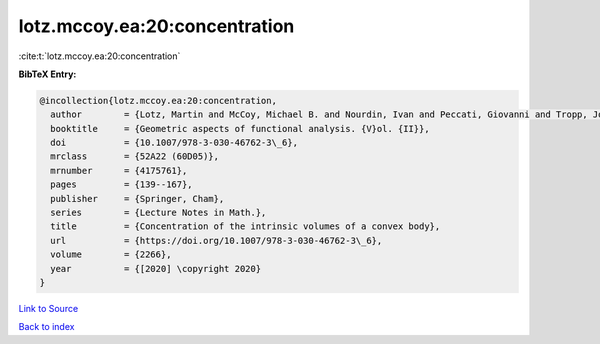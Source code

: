 lotz.mccoy.ea:20:concentration
==============================

:cite:t:`lotz.mccoy.ea:20:concentration`

**BibTeX Entry:**

.. code-block:: bibtex

   @incollection{lotz.mccoy.ea:20:concentration,
     author        = {Lotz, Martin and McCoy, Michael B. and Nourdin, Ivan and Peccati, Giovanni and Tropp, Joel A.},
     booktitle     = {Geometric aspects of functional analysis. {V}ol. {II}},
     doi           = {10.1007/978-3-030-46762-3\_6},
     mrclass       = {52A22 (60D05)},
     mrnumber      = {4175761},
     pages         = {139--167},
     publisher     = {Springer, Cham},
     series        = {Lecture Notes in Math.},
     title         = {Concentration of the intrinsic volumes of a convex body},
     url           = {https://doi.org/10.1007/978-3-030-46762-3\_6},
     volume        = {2266},
     year          = {[2020] \copyright 2020}
   }

`Link to Source <https://doi.org/10.1007/978-3-030-46762-3\_6},>`_


`Back to index <../By-Cite-Keys.html>`_
